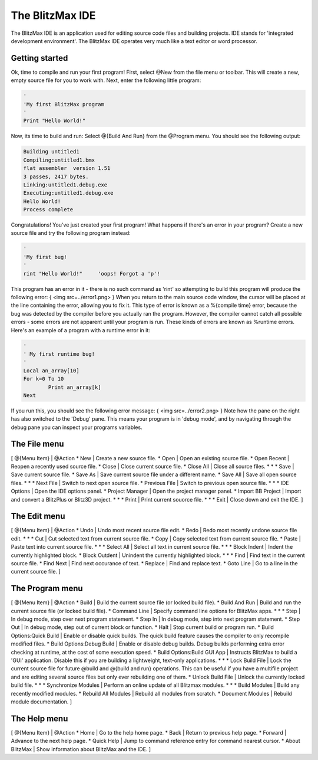 ================
The BlitzMax IDE
================
The BlitzMax IDE is an application used for editing source code files and building projects. IDE stands for 'integrated development environment'.
The BlitzMax IDE operates very much like a text editor or word processor.
 
Getting started
===============
Ok, time to compile and run your first program!
First, select @New from the file menu or toolbar. This will create a new, empty source file for you to work with.
Next, enter the following little program:
 
.. code-block:: blitzmax
	 
	'
	'My first BlitzMax program
	'
	Print "Hello World!"
 
Now, its time to build and run: Select @{Build And Run} from the @Program menu. You should see the following output:
 
.. code-block:: blitzmax
	 
	Building untitled1
	Compiling:untitled1.bmx
	flat assembler  version 1.51
	3 passes, 2417 bytes.
	Linking:untitled1.debug.exe
	Executing:untitled1.debug.exe
	Hello World!
	Process complete
 
Congratulations! You've just created your first program!
What happens if there's an error in your program? Create a new source file and try the following program instead:
 
.. code-block:: blitzmax
	 
	'
	'My first bug!
	'
	rint "Hello World!"	'oops! Forgot a 'p'!
 
This program has an error in it - there is no such command as 'rint' so attempting to build this program will produce the following error:
{
<img src=../error1.png>
}
When you return to the main source code window, the cursor will be placed at the line containing the error, allowing you to fix it.
This type of error is known as a %{compile time} error, because the bug was detected by the compiler before you actually ran the program. However, the compiler cannot catch all possible errors - some errors are not apparent until your program is run. These kinds of errors are known as %runtime errors. Here's an example of a program with a runtime error in it:
 
.. code-block:: blitzmax
	 
	'
	' My first runtime bug!
	'
	Local an_array[10]
	For k=0 To 10
		Print an_array[k]
	Next
 
If you run this, you should see the following error message:
{
<img src=../error2.png>
}
Note how the pane on the right has also switched to the 'Debug' pane. This means your program is in 'debug mode',
and by navigating through the debug pane you can inspect your programs variables.
 
The File menu
=============
[ @{Menu Item} | @Action
* New | Create a new source file.
* Open | Open an existing source file.
* Open Recent | Reopen a recently used source file.
* Close | Close current source file.
* Close All | Close all source files.
*
*
* Save | Save current source file.
* Save As | Save current source file under a different name.
* Save All | Save all open source files.
*
*
* Next File | Switch to next open source file.
* Previous File | Switch to previous open source file.
*
*
* IDE Options | Open the IDE options panel.
* Project Manager | Open the project manager panel.
* Import BB Project | Import and convert a BlitzPlus or Blitz3D project.
*
*
* Print | Print current souorce file.
*
*
* Exit | Close down and exit the IDE.
]
 
The Edit menu
=============
[ @{Menu Item} | @Action
* Undo | Undo most recent source file edit.
* Redo | Redo most recently undone source file edit.
*
*
* Cut | Cut selected text from current source file.
* Copy | Copy selected text from current source file.
* Paste | Paste text into current source file.
*
*
* Select All | Select all text in current source file.
*
*
* Block Indent | Indent the currently highlighted block.
* Block Outdent | Unindent the currently highlighted block.
*
*
* Find | Find text in the current source file.
* Find Next | Find next occurance of text.
* Replace | Find and replace text.
* Goto Line | Go to a line in the current source file.
]
 
The Program menu
================
[ @{Menu Item} | @Action
* Build | Build the current source file (or locked build file).
* Build And Run | Build and run the current source file (or locked build file).
* Command Line | Specify command line options for BlitzMax apps.
*
*
* Step | In debug mode, step over next program statement.
* Step In | In debug mode, step into next program statement.
* Step Out | In debug mode, step out of current block or function.
* Halt | Stop current build or program run.
* Build Options:Quick Build | Enable or disable quick builds. The quick build feature causes the compiler to only recompile modified files.
* Build Options:Debug Build | Enable or disable debug builds. Debug builds performing extra error checking at runtime, at the cost of some execution speed.
* Build Options:Build GUI App | Instructs BlitzMax to build a 'GUI' application. Disable this if you are building a lightweight, text-only applications.
*
*
* Lock Build File | Lock the current source file for future @build and @{build and run} operations. This can be useful if you have a multifile project and are editing several source files but only ever rebuilding one of them.
* Unlock Build File | Unlock the currently locked build file.
*
*
* Synchronize Modules | Perform an online update of all Blitzmax modules.
*
*
* Build Modules | Build any recently modified modules.
* Rebuild All Modules | Rebuild all modules from scratch.
* Document Modules | Rebuild module documentation.
]
 
The Help menu
=============
[ @{Menu Item} | @Action
* Home | Go to the help home page.
* Back | Return to previous help page.
* Forward | Advance to the next help page.
* Quick Help | Jump to command reference entry for command nearest cursor.
* About BlitzMax | Show information about BlitzMax and the IDE.
]
